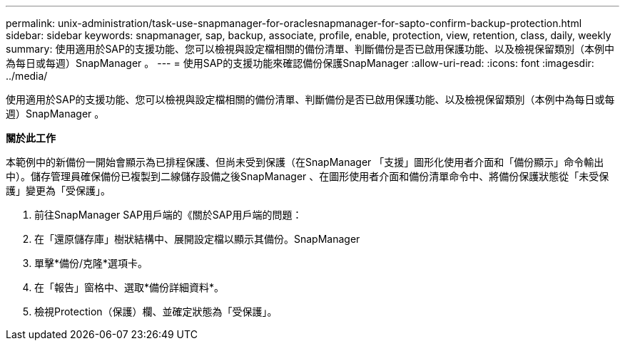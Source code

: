 ---
permalink: unix-administration/task-use-snapmanager-for-oraclesnapmanager-for-sapto-confirm-backup-protection.html 
sidebar: sidebar 
keywords: snapmanager, sap, backup, associate, profile, enable, protection, view, retention, class, daily, weekly 
summary: 使用適用於SAP的支援功能、您可以檢視與設定檔相關的備份清單、判斷備份是否已啟用保護功能、以及檢視保留類別（本例中為每日或每週）SnapManager 。 
---
= 使用SAP的支援功能來確認備份保護SnapManager
:allow-uri-read: 
:icons: font
:imagesdir: ../media/


[role="lead"]
使用適用於SAP的支援功能、您可以檢視與設定檔相關的備份清單、判斷備份是否已啟用保護功能、以及檢視保留類別（本例中為每日或每週）SnapManager 。

*關於此工作*

本範例中的新備份一開始會顯示為已排程保護、但尚未受到保護（在SnapManager 「支援」圖形化使用者介面和「備份顯示」命令輸出中）。儲存管理員確保備份已複製到二線儲存設備之後SnapManager 、在圖形使用者介面和備份清單命令中、將備份保護狀態從「未受保護」變更為「受保護」。

. 前往SnapManager SAP用戶端的《關於SAP用戶端的問題：
. 在「還原儲存庫」樹狀結構中、展開設定檔以顯示其備份。SnapManager
. 單擊*備份/克隆*選項卡。
. 在「報告」窗格中、選取*備份詳細資料*。
. 檢視Protection（保護）欄、並確定狀態為「受保護」。

